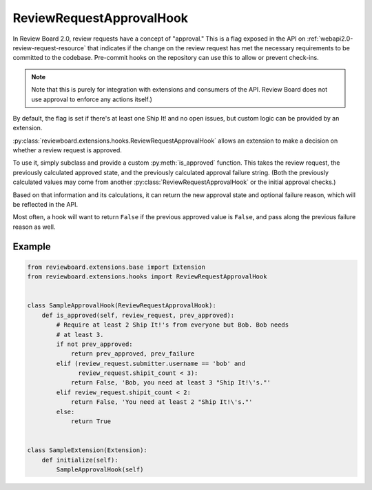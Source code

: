 .. _review-request-approval-hook:

=========================
ReviewRequestApprovalHook
=========================

In Review Board 2.0, review requests have a concept of "approval." This is a
flag exposed in the API on :ref:`webapi2.0-review-request-resource` that
indicates if the change on the review request has met the necessary
requirements to be committed to the codebase. Pre-commit hooks on the
repository can use this to allow or prevent check-ins.

.. note::

   Note that this is purely for integration with extensions and consumers of
   the API. Review Board does not use approval to enforce any actions itself.)

By default, the flag is set if there's at least one Ship It! and no open
issues, but custom logic can be provided by an extension.

:py:class:`reviewboard.extensions.hooks.ReviewRequestApprovalHook` allows
an extension to make a decision on whether a review request is approved.

To use it, simply subclass and provide a custom :py:meth:`is_approved`
function. This takes the review request, the previously calculated approved
state, and the previously calculated approval failure string. (Both the
previously calculated values may come from another
:py:class:`ReviewRequestApprovalHook` or the initial approval checks.)

Based on that information and its calculations, it can return the new
approval state and optional failure reason, which will be reflected in the
API.

Most often, a hook will want to return ``False`` if the previous approved
value is ``False``, and pass along the previous failure reason as well.


Example
=======

.. code-block:: python

    from reviewboard.extensions.base import Extension
    from reviewboard.extensions.hooks import ReviewRequestApprovalHook


    class SampleApprovalHook(ReviewRequestApprovalHook):
        def is_approved(self, review_request, prev_approved):
            # Require at least 2 Ship It!'s from everyone but Bob. Bob needs
            # at least 3.
            if not prev_approved:
                return prev_approved, prev_failure
            elif (review_request.submitter.username == 'bob' and
                  review_request.shipit_count < 3):
                return False, 'Bob, you need at least 3 "Ship It!\'s."'
            elif review_request.shipit_count < 2:
                return False, 'You need at least 2 "Ship It!\'s."'
            else:
                return True


    class SampleExtension(Extension):
        def initialize(self):
            SampleApprovalHook(self)
